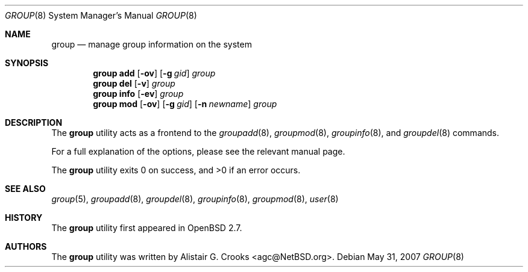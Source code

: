 .\" $OpenBSD: group.8,v 1.14 2009/01/19 09:46:59 sobrado Exp $
.\" $NetBSD: group.8,v 1.10 2003/02/25 10:36:21 wiz Exp $
.\"
.\" Copyright (c) 1999 Alistair G. Crooks.  All rights reserved.
.\"
.\" Redistribution and use in source and binary forms, with or without
.\" modification, are permitted provided that the following conditions
.\" are met:
.\" 1. Redistributions of source code must retain the above copyright
.\"    notice, this list of conditions and the following disclaimer.
.\" 2. Redistributions in binary form must reproduce the above copyright
.\"    notice, this list of conditions and the following disclaimer in the
.\"    documentation and/or other materials provided with the distribution.
.\" 3. All advertising materials mentioning features or use of this software
.\"    must display the following acknowledgement:
.\"	This product includes software developed by Alistair G. Crooks.
.\" 4. The name of the author may not be used to endorse or promote
.\"    products derived from this software without specific prior written
.\"    permission.
.\"
.\" THIS SOFTWARE IS PROVIDED BY THE AUTHOR ``AS IS'' AND ANY EXPRESS
.\" OR IMPLIED WARRANTIES, INCLUDING, BUT NOT LIMITED TO, THE IMPLIED
.\" WARRANTIES OF MERCHANTABILITY AND FITNESS FOR A PARTICULAR PURPOSE
.\" ARE DISCLAIMED.  IN NO EVENT SHALL THE AUTHOR BE LIABLE FOR ANY
.\" DIRECT, INDIRECT, INCIDENTAL, SPECIAL, EXEMPLARY, OR CONSEQUENTIAL
.\" DAMAGES (INCLUDING, BUT NOT LIMITED TO, PROCUREMENT OF SUBSTITUTE
.\" GOODS OR SERVICES; LOSS OF USE, DATA, OR PROFITS; OR BUSINESS
.\" INTERRUPTION) HOWEVER CAUSED AND ON ANY THEORY OF LIABILITY,
.\" WHETHER IN CONTRACT, STRICT LIABILITY, OR TORT (INCLUDING
.\" NEGLIGENCE OR OTHERWISE) ARISING IN ANY WAY OUT OF THE USE OF THIS
.\" SOFTWARE, EVEN IF ADVISED OF THE POSSIBILITY OF SUCH DAMAGE.
.\"
.\"
.Dd $Mdocdate: May 31 2007 $
.Dt GROUP 8
.Os
.Sh NAME
.Nm group
.Nd manage group information on the system
.Sh SYNOPSIS
.Nm group
.Cm add
.Op Fl ov
.Op Fl g Ar gid
.Ar group
.Nm group
.Cm del
.Op Fl v
.Ar group
.Nm group
.Cm info
.Op Fl ev
.Ar group
.Nm group
.Cm mod
.Op Fl ov
.Op Fl g Ar gid
.Op Fl n Ar newname
.Ar group
.Sh DESCRIPTION
The
.Nm
utility acts as a frontend to the
.Xr groupadd 8 ,
.Xr groupmod 8 ,
.Xr groupinfo 8 ,
and
.Xr groupdel 8
commands.
.Pp
For a full explanation of the options, please see the relevant manual page.
.Pp
.Ex -std group
.Sh SEE ALSO
.Xr group 5 ,
.Xr groupadd 8 ,
.Xr groupdel 8 ,
.Xr groupinfo 8 ,
.Xr groupmod 8 ,
.Xr user 8
.Sh HISTORY
The
.Nm
utility first appeared in
.Ox 2.7 .
.Sh AUTHORS
The
.Nm
utility was written by
.An Alistair G. Crooks Aq agc@NetBSD.org .
